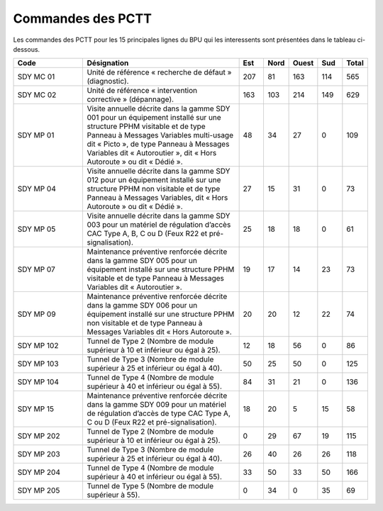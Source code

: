 Commandes des PCTT
====================

Les commandes des PCTT pour les 15 principales lignes du BPU qui les interessents sont présentées dans le tableau ci-dessous.

.. csv-table::
   :header: Code,Désignation,Est, Nord, Ouest,Sud,Total
   :widths: 20, 45, 7,7,7,7,7
   :width: 100%

    SDY MC 01,Unité de référence « recherche de défaut » (diagnostic).,207,81,163,114,565
    SDY MC 02,Unité de référence « intervention corrective » (dépannage).,163,103,214,149,629
    SDY MP 01,"Visite annuelle décrite dans la gamme SDY 001 pour un équipement installé sur une structure PPHM visitable et de type Panneau à Messages Variables multi-usage dit « Picto », de type Panneau à Messages Variables dit « Autoroutier », dit « Hors Autoroute » ou dit « Dédié ».",48,34,27,0,109
    SDY MP 04,"Visite annuelle décrite dans la gamme SDY 012 pour un équipement installé sur une structure PPHM non visitable et de type Panneau à Messages Variables, dit « Hors Autoroute » ou dit « Dédié ».",27,15,31,0,73
    SDY MP 05,"Visite annuelle décrite dans la gamme SDY 003 pour un matériel de régulation d’accès CAC Type A, B, C ou D (Feux R22 et pré-signalisation).",25,18,18,0,61
    SDY MP 07,Maintenance préventive renforcée décrite dans la gamme SDY 005 pour un équipement installé sur une structure PPHM visitable et de type Panneau à Messages Variables dit « Autoroutier ».,19,17,14,23,73
    SDY MP 09,Maintenance préventive renforcée décrite dans la gamme SDY 006 pour un équipement installé sur une structure PPHM non visitable et de type Panneau à Messages Variables dit « Hors Autoroute ».,20,20,12,22,74
    SDY MP 102,Tunnel de Type 2 (Nombre de module supérieur à 10 et inférieur ou égal à 25).,12,18,56,0,86
    SDY MP 103,Tunnel de Type 3 (Nombre de module supérieur à 25 et inférieur ou égal à 40).,50,25,50,0,125
    SDY MP 104,Tunnel de Type 4 (Nombre de module supérieur à 40 et inférieur ou égal à 55).,84,31,21,0,136
    SDY MP 15,"Maintenance préventive renforcée décrite dans la gamme SDY 009 pour un matériel de régulation d’accès de type CAC Type A, C ou D (Feux R22 et pré-signalisation).",18,20,5,15,58
    SDY MP 202,Tunnel de Type 2 (Nombre de module supérieur à 10 et inférieur ou égal à 25).,0,29,67,19,115
    SDY MP 203,Tunnel de Type 3 (Nombre de module supérieur à 25 et inférieur ou égal à 40).,26,40,26,26,118
    SDY MP 204,Tunnel de Type 4 (Nombre de module supérieur à 40 et inférieur ou égal à 55).,33,50,33,50,166
    SDY MP 205,Tunnel de Type 5 (Nombre de module supérieur à 55).,0,34,0,35,69
